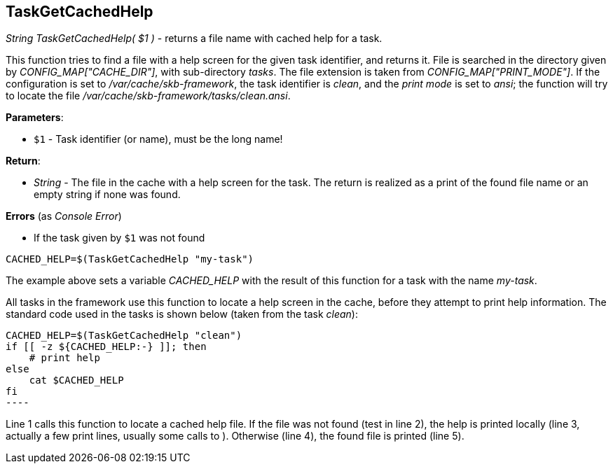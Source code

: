 //
// ============LICENSE_START=======================================================
// Copyright (C) 2018-2019 Sven van der Meer. All rights reserved.
// ================================================================================
// This file is licensed under the Creative Commons Attribution-ShareAlike 4.0 International Public License
// Full license text at https://creativecommons.org/licenses/by-sa/4.0/legalcode
// 
// SPDX-License-Identifier: CC-BY-SA-4.0
// ============LICENSE_END=========================================================
//
// @author Sven van der Meer (vdmeer.sven@mykolab.com)
//

== TaskGetCachedHelp

_String TaskGetCachedHelp( $1 )_ - returns a file name with cached help for a task.

This function tries to find a file with a help screen for the given task identifier, and returns it.
File is searched in the directory given by _CONFIG_MAP["CACHE_DIR"]_, with sub-directory _tasks_.
The file extension is taken from _CONFIG_MAP["PRINT_MODE"]_.
If the configuration is set to _/var/cache/skb-framework_,
    the task identifier is _clean_, and 
    the _print mode_ is set to _ansi_;
    the function will try to locate the file _/var/cache/skb-framework/tasks/clean.ansi_.

*Parameters*:

* `$1` - Task identifier (or name), must be the long name!

*Return*:

* _String_ - The file in the cache with a help screen for the task.
    The return is realized as a print of the found file name or an empty string if none was found.

*Errors* (as _Console Error_)

* If the task given by `$1` was not found

[source%nowrap,bash,linenumber]
----
CACHED_HELP=$(TaskGetCachedHelp "my-task")
----

The example above sets a variable _CACHED_HELP_ with the result of this function for a task with the name _my-task_.

All tasks in the framework use this function to locate a help screen in the cache, before they attempt to print help information.
The standard code used in the tasks is shown below (taken from the task _clean_):

[source%nowrap,bash,linenumber]
CACHED_HELP=$(TaskGetCachedHelp "clean")
if [[ -z ${CACHED_HELP:-} ]]; then
    # print help
else
    cat $CACHED_HELP
fi
----

Line 1 calls this function to locate a cached help file.
If the file was not found (test in line 2), the help is printed locally (line 3, actually a few print lines, usually some calls to
ifeval::["{adoc-build-target}" == "pdf"]
_<<_buildtaskhelpline>>_
endif::[]
ifeval::["{adoc-build-target}" == "html"]
_<<_buildtaskhelpline>>_
endif::[]
ifeval::["{adoc-build-target}" == "site"]
_link:tasks.html#buildtaskhelpline[BuildTaskHelpLine]_
endif::[]
).
Otherwise (line 4), the found file is printed (line 5).

